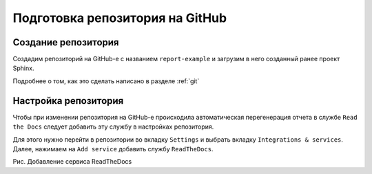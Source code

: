 ========================================
Подготовка репозитория на GitHub
========================================

Создание репозитория
~~~~~~~~~~~~~~~~~~~~

Создадим репозиторий на GitHub-е с названием ``report-example`` и загрузим в него созданный ранее проект Sphinx.

Подробнее о том, как это сделать написано в разделе :ref:`git`

Настройка репозитория
~~~~~~~~~~~~~~~~~~~~~

Чтобы при изменении репозитория на GitHub-е происходила автоматическая перегенерация отчета в службе ``Read the Docs`` следует добавить эту службу в настройках репозитория.

Для этого нужно перейти в репозитории во вкладку ``Settings`` и выбрать вкладку ``Integrations & services``. Далее, нажимаем на ``Add service`` добавить службу ``ReadTheDocs``.

|Добавление сервиса ReadTheDocs|

Рис. Добавление сервиса ReadTheDocs

.. |Добавление сервиса ReadTheDocs| image:: ../../images/git1.png

